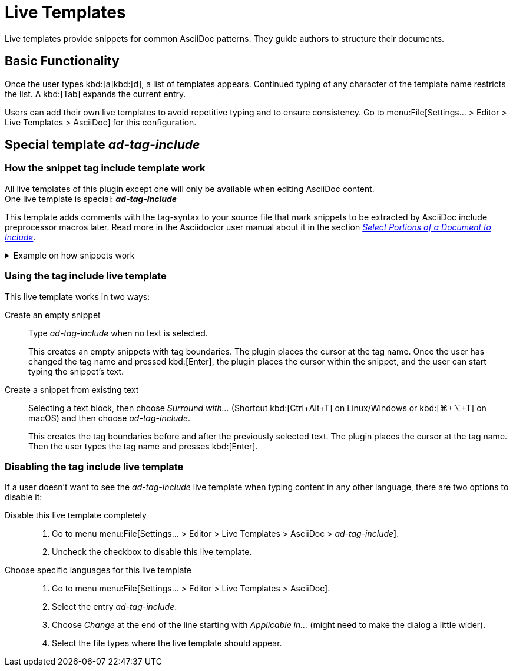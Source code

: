 = Live Templates
:description: Live templates provide snippets for common AsciiDoc patterns. They guide authors to structure their documents.

{description}

== Basic Functionality

Once the user types kbd:[a]kbd:[d], a list of templates appears.
Continued typing of any character of the template name restricts the list.
A kbd:[Tab] expands the current entry.

Users can add their own live templates to avoid repetitive typing and to ensure consistency.
Go to menu:File[Settings... > Editor > Live Templates > AsciiDoc] for this configuration.

[#ad-tag-include]
== Special template _ad-tag-include_

=== How the snippet tag include template work

All live templates of this plugin except one will only be available when editing AsciiDoc content. +
One live template is special: **_ad-tag-include_**

This template adds comments with the tag-syntax to your source file that mark snippets to be extracted by AsciiDoc include preprocessor macros later.
Read more in the Asciidoctor user manual about it in the section https://asciidoctor.org/docs/user-manual/#include-partial[_Select Portions of a Document to Include_].

[%collapsible]
.Example on how snippets work
====

Given the following text file...

.Text file with a marked snippet
[source,asciidoc]
----
Other text
// tag::tagname[]
Some Snippet
// end::tagname[]
more text
----

{empty}... and an AsciiDoc source like the following ...

.AsciiDoc document that includes the snippet
[source,asciidoc]
----
Some text from another file:

\include::text.txt[tag=tagname]
----

{empty}... this produces the following output:

=====
Some text from another file:

Some Snippet
=====

====

=== Using the tag include live template

This live template works in two ways:

Create an empty snippet:: Type _ad-tag-include_ when no text is selected.
+
This creates an empty snippets with tag boundaries.
The plugin places the cursor at the tag name.
Once the user has changed the tag name and pressed kbd:[Enter], the plugin places the cursor within the snippet, and the user can start typing the snippet's text.

Create a snippet from existing text::
Selecting a text block, then choose _Surround with..._ (Shortcut kbd:[Ctrl+Alt+T] on Linux/Windows or kbd:[⌘+⌥+T] on macOS) and then choose _ad-tag-include_.
+
This creates the tag boundaries before and after the previously selected text.
The plugin places the cursor at the tag name.
Then the user types the tag name and presses kbd:[Enter].

=== Disabling the tag include live template

If a user doesn't want to see the _ad-tag-include_ live template when typing content in any other language, there are two options to disable it:

Disable this live template completely::
. Go to menu menu:File[Settings... > Editor > Live Templates > AsciiDoc > _ad-tag-include_].
. Uncheck the checkbox to disable this live template.

Choose specific languages for this live template::
. Go to menu menu:File[Settings... > Editor > Live Templates > AsciiDoc].
. Select the entry _ad-tag-include_.
. Choose _Change_ at the end of the line starting with _Applicable in..._ (might need to make the dialog a little wider).
. Select the file types where the live template should appear.
